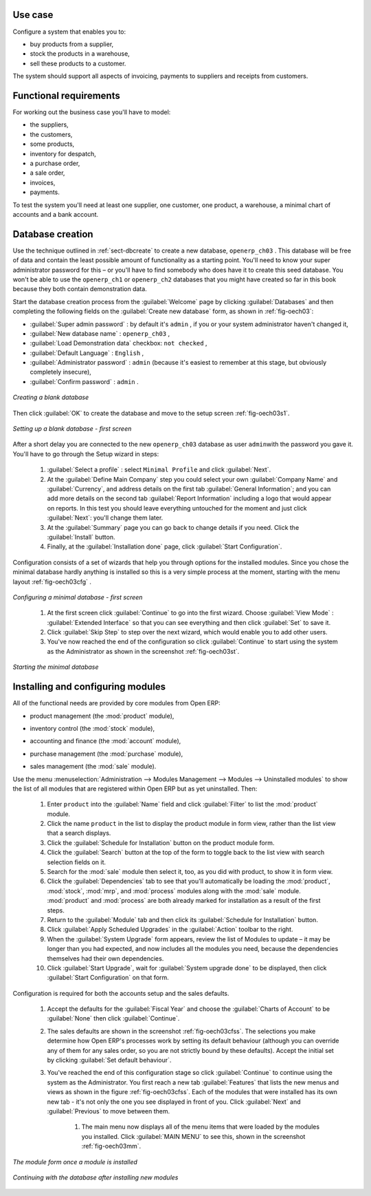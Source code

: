 Use case
========

Configure a system that enables you to:

* buy products from a supplier,

* stock the products in a warehouse,

* sell these products to a customer.

The system should support all aspects of invoicing, payments to suppliers and receipts from
customers.

Functional requirements
=======================

For working out the business case you'll have to model:

* the suppliers,

* the customers,

* some products,

* inventory for despatch,

* a purchase order,

* a sale order,

* invoices,

* payments.

To test the system you'll need at least one supplier, one customer, one product, a warehouse, a
minimal chart of accounts and a bank account.

Database creation
=================

Use the technique outlined in :ref:`sect-dbcreate` to create a new database, \ ``openerp_ch03``\  . This
database will be free of data and contain the least possible amount of functionality as a starting
point. You'll need to know your super administrator password for this – or you'll have to find
somebody who does have it to create this seed database. You won't be able to use the \
``openerp_ch1``\   or \ ``openerp_ch2``\   databases that you might have created so far in this book
because they both contain demonstration data.

Start the database creation process from the :guilabel:`Welcome` page by clicking
:guilabel:`Databases` and then completing the following fields on the :guilabel:`Create new database` form, as shown in :ref:`fig-oech03`:

*  :guilabel:`Super admin password` : by default it's \ ``admin``\  , if you or your system
   administrator haven't changed it,

*  :guilabel:`New database name` : \ ``openerp_ch03``\  ,

*  :guilabel:`Load Demonstration data` checkbox: \ ``not checked``\  ,

*  :guilabel:`Default Language` : \ ``English``\  ,

*  :guilabel:`Administrator password` : \ ``admin``\  (because it's easiest to remember at this stage, but obviously completely insecure),

*  :guilabel:`Confirm password` : \ ``admin``\  .

.. _fig-oech03:

.. figure::  images/openerp_ch03.png
   :scale: 50
   :align: center

   *Creating a blank database*

Then click :guilabel:`OK` to create the database and move to the setup screen :ref:`fig-oech03s1`.

.. _fig-oech03s1:

.. figure::  images/openerp_ch03_s1.png
   :scale: 50
   :align: center

   *Setting up a blank database - first screen*
   
After a short delay you are connected to the new \ ``openerp_ch03``\   database as user \ ``admin``\ 
with the password you gave it. You'll have to go through the Setup wizard in steps:

	#.  :guilabel:`Select a profile` : select ``Minimal Profile`` and click :guilabel:`Next`.

	#.  At the :guilabel:`Define Main Company` step you could select your own :guilabel:`Company Name` and 
	    :guilabel:`Currency`, and address details on the first tab :guilabel:`General Information`; 
	    and you can add more details on the second tab :guilabel:`Report Information` including a logo
	    that would appear on reports. In this test you should leave everything untouched for the moment
	    and just click :guilabel:`Next`: you'll change them later.

	#.  At the :guilabel:`Summary` page you can go back to change details if you need.
	    Click the :guilabel:`Install` button.

	#.  Finally, at the :guilabel:`Installation done` page, click :guilabel:`Start Configuration`.
	
Configuration consists of a set of wizards that help you through options for the installed modules.
Since you chose the minimal database hardly anything is installed so this is a very simple process 
at the moment, starting with the menu layout :ref:`fig-oech03cfg` .

.. _fig-oech03cfg:

.. figure::  images/openerp_ch03_config.png
   :scale: 50
   :align: center

   *Configuring a minimal database - first screen*
   
    #.  At the first screen click :guilabel:`Continue` to go into the first wizard. 
        Choose :guilabel:`View Mode` : :guilabel:`Extended Interface` so that you can see everything
        and then click :guilabel:`Set` to save it.

    #.  Click :guilabel:`Skip Step` to step over the next wizard, which would enable you to add other users.

    #.  You've now reached the end of the configuration so click :guilabel:`Continue` to start using the
        system as the Administrator as shown in the screenshot :ref:`fig-oech03st`.

.. _fig-oech03st:

.. figure::  images/openerp_ch03_start.png
   :scale: 50
   :align: center

   *Starting the minimal database*
   
Installing and configuring modules
==================================

All of the functional needs are provided by core modules from Open ERP:

.. index::
   pair: module; product

* product management (the :mod:`product` module),

.. index::
   pair: module; stock

* inventory control (the :mod:`stock` module),

.. index::
   pair: module; account

* accounting and finance (the :mod:`account` module),

.. index::
   pair: module; purchase

* purchase management (the :mod:`purchase` module),

.. index::
   pair: module; sale

* sales management (the :mod:`sale` module).

Use the menu :menuselection:`Administration --> Modules Management --> Modules --> Uninstalled
modules` to show the list of all modules that are registered within Open ERP but as yet
uninstalled. Then:

	#. Enter \ ``product``\  into the :guilabel:`Name` field and click :guilabel:`Filter` to list the
	   :mod:`product` module.

	#. Click the name \ ``product``\  in the list to display the product module in form view, rather
	   than the list view that a search displays.

	#. Click the :guilabel:`Schedule for Installation` button on the product module form.

	#. Click the :guilabel:`Search` button at the top of the form to toggle back to the list view with
	   search selection fields on it.

	#. Search for the :mod:`sale` module then select it, too, as you did with product, to show it in form
	   view.

	#. Click the :guilabel:`Dependencies` tab to see that you'll automatically be loading the \
	   :mod:`product`, :mod:`stock`, :mod:`mrp`, and :mod:`process` modules along with the 
	   :mod:`sale` module. :mod:`product` and :mod:`process` are both already marked for
	   installation as a result of the first steps.

	#. Return to the :guilabel:`Module` tab and then click its :guilabel:`Schedule for Installation` button.

	#. Click :guilabel:`Apply Scheduled Upgrades` in the :guilabel:`Action` toolbar to the right.

	#. When the :guilabel:`System Upgrade` form appears, review the list of Modules to update – it
	   may be longer than you had expected, and now includes all the modules you need, because the
	   dependencies themselves had their own dependencies.

	#. Click :guilabel:`Start Upgrade`, wait for :guilabel:`System upgrade done` to be displayed, then
	   click :guilabel:`Start Configuration` on that form.
	   
Configuration is required for both the accounts setup and the sales defaults. 

    #. Accept the defaults for the :guilabel:`Fiscal Year` and choose the 
       :guilabel:`Charts of Account` to be :guilabel:`None` then click 
       :guilabel:`Continue`.
       
    #. The sales defaults are shown in the screenshot :ref:`fig-oech03cfss`. The selections you make
       determine how Open ERP's processes work by setting its default behaviour
       (although you can override any of them for any sales order, 
       so you are not strictly bound by these defaults). 
       Accept the initial set by clicking :guilabel:`Set default behaviour`.

    #. You've reached the end of this configuration stage so click :guilabel:`Continue` to continue using the
       system as the Administrator. You first reach a new tab :guilabel:`Features` that lists the new menus
       and views as shown in the figure :ref:`fig-oech03cfss`. Each of the modules that were installed
       has its own new tab - it's not only the one you see displayed in front of you. Click :guilabel:`Next`
       and :guilabel:`Previous` to move between them. 

	#. The main menu now displays all of the menu items that were loaded by the modules you installed.
	   Click :guilabel:`MAIN MENU` to see this, shown in the screenshot :ref:`fig-oech03mm`.

.. _fig-oech03cfss:

.. figure:: images/openerp_ch03_setsales.png
   :scale: 50
   :align: center

   *The module form once a module is installed*

.. _fig-oech03mm:

.. figure:: images/openerp_ch03_main.png
   :scale: 50
   :align: center

   *Continuing with the database after installing new modules*

.. Copyright © Open Object Press. All rights reserved.

.. You may take electronic copy of this publication and distribute it if you don't
.. change the content. You can also print a copy to be read by yourself only.

.. We have contracts with different publishers in different countries to sell and
.. distribute paper or electronic based versions of this book (translated or not)
.. in bookstores. This helps to distribute and promote the Open ERP product. It
.. also helps us to create incentives to pay contributors and authors using author
.. rights of these sales.

.. Due to this, grants to translate, modify or sell this book are strictly
.. forbidden, unless Tiny SPRL (representing Open Object Press) gives you a
.. written authorisation for this.

.. Many of the designations used by manufacturers and suppliers to distinguish their
.. products are claimed as trademarks. Where those designations appear in this book,
.. and Open Object Press was aware of a trademark claim, the designations have been
.. printed in initial capitals.

.. While every precaution has been taken in the preparation of this book, the publisher
.. and the authors assume no responsibility for errors or omissions, or for damages
.. resulting from the use of the information contained herein.

.. Published by Open Object Press, Grand Rosière, Belgium

